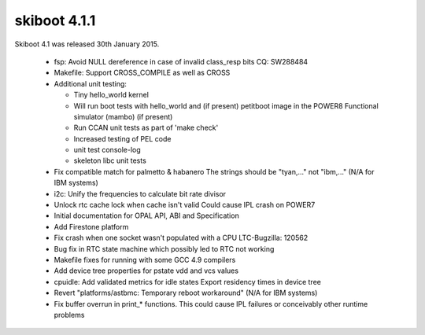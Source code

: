 .. _skiboot-4.1.1:

=============
skiboot 4.1.1
=============

Skiboot 4.1 was released 30th January 2015.

 * fsp: Avoid NULL dereference in case of invalid class_resp bits
   CQ: SW288484
 * Makefile: Support CROSS_COMPILE as well as CROSS
 * Additional unit testing:

   * Tiny hello_world kernel
   * Will run boot tests with hello_world and (if present) petitboot
     image in the POWER8 Functional simulator (mambo) (if present)
   * Run CCAN unit tests as part of 'make check'
   * Increased testing of PEL code
   * unit test console-log
   * skeleton libc unit tests
 * Fix compatible match for palmetto & habanero
   The strings should be "tyan,..." not "ibm,..."
   (N/A for IBM systems)
 * i2c: Unify the frequencies to calculate bit rate divisor
 * Unlock rtc cache lock when cache isn't valid
   Could cause IPL crash on POWER7
 * Initial documentation for OPAL API, ABI and Specification
 * Add Firestone platform
 * Fix crash when one socket wasn't populated with a CPU
   LTC-Bugzilla: 120562
 * Bug fix in RTC state machine which possibly led to RTC not working
 * Makefile fixes for running with some GCC 4.9 compilers
 * Add device tree properties for pstate vdd and vcs values
 * cpuidle: Add validated metrics for idle states
   Export residency times in device tree
 * Revert "platforms/astbmc: Temporary reboot workaround"
   (N/A for IBM systems)
 * Fix buffer overrun in print_* functions.
   This could cause IPL failures or conceivably other runtime problems

